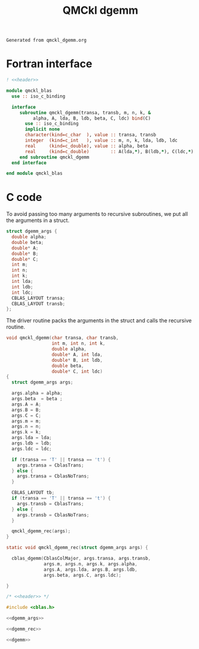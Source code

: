 #+TITLE: QMCkl dgemm

#+NAME: header
#+BEGIN_SRC text
Generated from qmckl_dgemm.org
#+END_SRC

* Fortran interface

#+BEGIN_SRC f90 :noweb yes :tangle qmckl_blas_f.f90
! <<header>>

module qmckl_blas
  use :: iso_c_binding

  interface
     subroutine qmckl_dgemm(transa, transb, m, n, k, &
          alpha, A, lda, B, ldb, beta, C, ldc) bind(C)
       use :: iso_c_binding
       implicit none
       character(kind=c_char  ), value :: transa, transb
       integer  (kind=c_int   ), value :: m, n, k, lda, ldb, ldc
       real     (kind=c_double), value :: alpha, beta
       real     (kind=c_double)        :: A(lda,*), B(ldb,*), C(ldc,*)
     end subroutine qmckl_dgemm
  end interface

end module qmckl_blas
#+END_SRC

* C code
  To avoid passing too many arguments to recursive subroutines, we put
  all the arguments in a struct.

  #+NAME: dgemm_args
  #+BEGIN_SRC c
struct dgemm_args {
  double alpha; 
  double beta;
  double* A;
  double* B;
  double* C;
  int m;
  int n;
  int k;
  int lda;
  int ldb;
  int ldc;
  CBLAS_LAYOUT transa;
  CBLAS_LAYOUT transb;
}; 
  
  #+END_SRC

  The driver routine packs the arguments in the struct and calls the
  recursive routine.

  #+NAME: dgemm
  #+BEGIN_SRC c 
void qmckl_dgemm(char transa, char transb,
                 int m, int n, int k,
                 double alpha, 
                 double* A, int lda,
                 double* B, int ldb,
                 double beta,
                 double* C, int ldc)
{
  struct dgemm_args args; 

  args.alpha = alpha;
  args.beta  = beta ;
  args.A = A;
  args.B = B;
  args.C = C;
  args.m = m;
  args.n = n;
  args.k = k;
  args.lda = lda;
  args.ldb = ldb;
  args.ldc = ldc;

  if (transa == 'T' || transa == 't') {
    args.transa = CblasTrans; 
  } else {
    args.transa = CblasNoTrans; 
  }

  CBLAS_LAYOUT tb;
  if (transa == 'T' || transa == 't') {
    args.transb = CblasTrans; 
  } else {
    args.transb = CblasNoTrans; 
  }

  qmckl_dgemm_rec(args);
}

  #+END_SRC


  #+NAME: dgemm_rec
  #+BEGIN_SRC c 
static void qmckl_dgemm_rec(struct dgemm_args args) {

  cblas_dgemm(CblasColMajor, args.transa, args.transb, 
              args.m, args.n, args.k, args.alpha,
              args.A, args.lda, args.B, args.ldb,
              args.beta, args.C, args.ldc);

}
  #+END_SRC

  #+BEGIN_SRC c :noweb yes :tangle qmckl_dgemm.c
/* <<header>> */

#include <cblas.h>

<<dgemm_args>>

<<dgemm_rec>>

<<dgemm>>
  #+END_SRC


